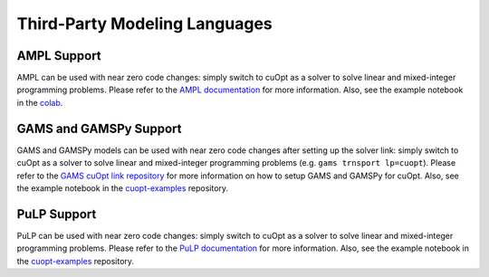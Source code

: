 ===============================
Third-Party Modeling Languages
===============================


--------------------------
AMPL Support
--------------------------

AMPL can be used with near zero code changes: simply switch to cuOpt as a solver to solve linear and mixed-integer programming problems. Please refer to the `AMPL documentation <https://www.ampl.com/>`_ for more information. Also, see the example notebook in the `colab <https://colab.research.google.com/drive/1eEQik_pae4g_tJQ61QJFlO1fFBXazpBr?usp=sharing>`_.

--------------------------
GAMS and GAMSPy Support
--------------------------

GAMS and GAMSPy models can be used with near zero code changes after setting up the solver link: simply switch to cuOpt as a solver to solve linear and mixed-integer programming problems (e.g. ``gams trnsport lp=cuopt``). Please refer to the `GAMS cuOpt link repository <https://github.com/GAMS-dev/cuoptlink-builder>`_ for more information on how to setup GAMS and GAMSPy for cuOpt. Also, see the example notebook in the `cuopt-examples <https://github.com/NVIDIA/cuopt-examples>`_ repository.

--------------------------
PuLP Support
--------------------------

PuLP can be used with near zero code changes: simply switch to cuOpt as a solver to solve linear and mixed-integer programming problems.
Please refer to the `PuLP documentation <https://pypi.org/project/PuLP/>`_ for more information. Also, see the example notebook in the `cuopt-examples <https://github.com/NVIDIA/cuopt-examples>`_ repository.
